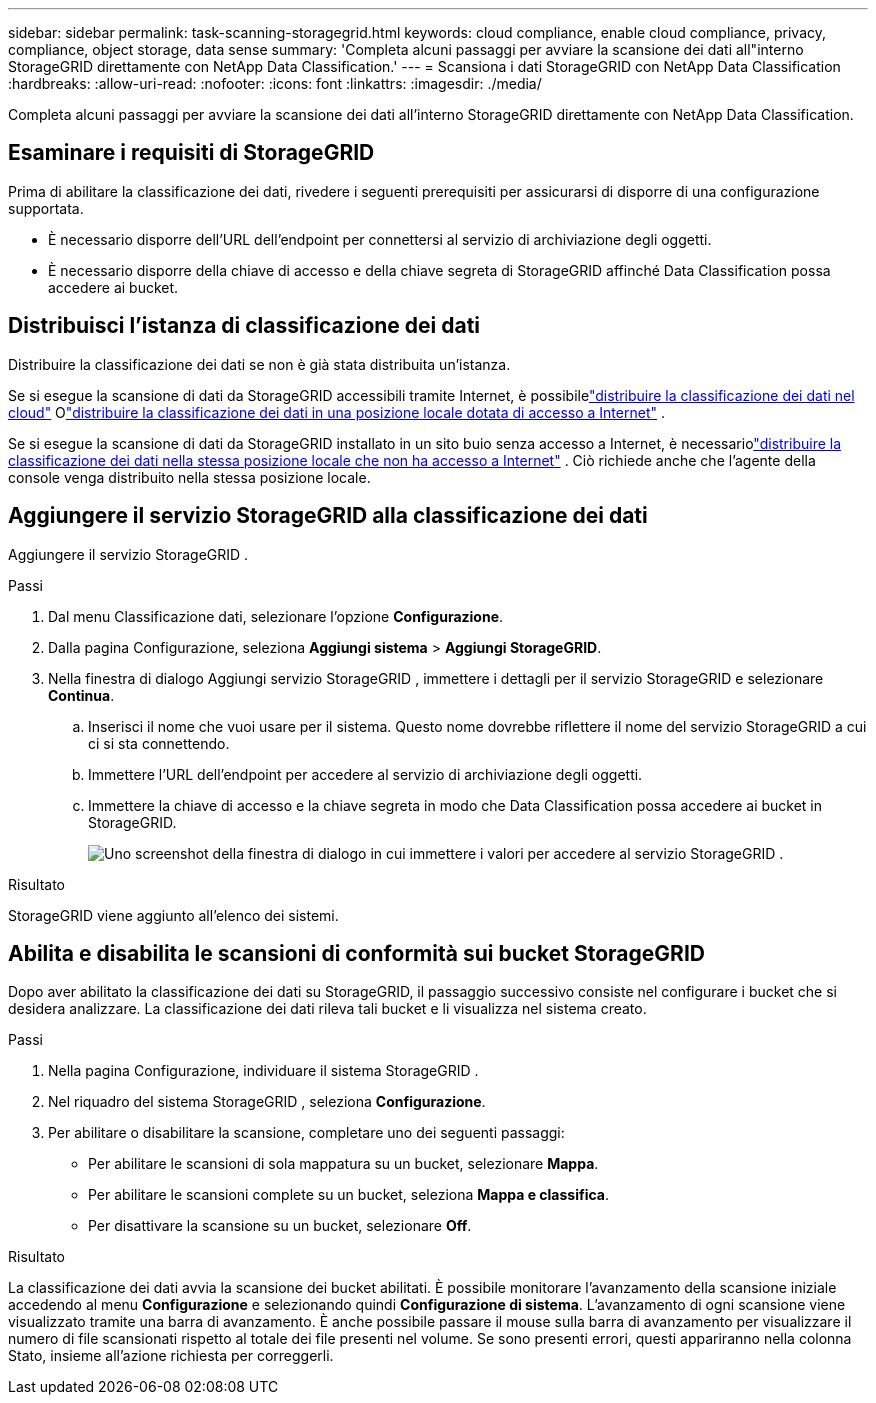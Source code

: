 ---
sidebar: sidebar 
permalink: task-scanning-storagegrid.html 
keywords: cloud compliance, enable cloud compliance, privacy, compliance, object storage, data sense 
summary: 'Completa alcuni passaggi per avviare la scansione dei dati all"interno StorageGRID direttamente con NetApp Data Classification.' 
---
= Scansiona i dati StorageGRID con NetApp Data Classification
:hardbreaks:
:allow-uri-read: 
:nofooter: 
:icons: font
:linkattrs: 
:imagesdir: ./media/


[role="lead"]
Completa alcuni passaggi per avviare la scansione dei dati all'interno StorageGRID direttamente con NetApp Data Classification.



== Esaminare i requisiti di StorageGRID

Prima di abilitare la classificazione dei dati, rivedere i seguenti prerequisiti per assicurarsi di disporre di una configurazione supportata.

* È necessario disporre dell'URL dell'endpoint per connettersi al servizio di archiviazione degli oggetti.
* È necessario disporre della chiave di accesso e della chiave segreta di StorageGRID affinché Data Classification possa accedere ai bucket.




== Distribuisci l'istanza di classificazione dei dati

Distribuire la classificazione dei dati se non è già stata distribuita un'istanza.

Se si esegue la scansione di dati da StorageGRID accessibili tramite Internet, è possibilelink:task-deploy-cloud-compliance.html["distribuire la classificazione dei dati nel cloud"^] Olink:task-deploy-compliance-onprem.html["distribuire la classificazione dei dati in una posizione locale dotata di accesso a Internet"^] .

Se si esegue la scansione di dati da StorageGRID installato in un sito buio senza accesso a Internet, è necessariolink:task-deploy-compliance-dark-site.html["distribuire la classificazione dei dati nella stessa posizione locale che non ha accesso a Internet"^] .  Ciò richiede anche che l'agente della console venga distribuito nella stessa posizione locale.



== Aggiungere il servizio StorageGRID alla classificazione dei dati

Aggiungere il servizio StorageGRID .

.Passi
. Dal menu Classificazione dati, selezionare l'opzione *Configurazione*.
. Dalla pagina Configurazione, seleziona *Aggiungi sistema* > *Aggiungi StorageGRID*.
. Nella finestra di dialogo Aggiungi servizio StorageGRID , immettere i dettagli per il servizio StorageGRID e selezionare *Continua*.
+
.. Inserisci il nome che vuoi usare per il sistema.  Questo nome dovrebbe riflettere il nome del servizio StorageGRID a cui ci si sta connettendo.
.. Immettere l'URL dell'endpoint per accedere al servizio di archiviazione degli oggetti.
.. Immettere la chiave di accesso e la chiave segreta in modo che Data Classification possa accedere ai bucket in StorageGRID.
+
image:screenshot-scanning-storagegrid-add.png["Uno screenshot della finestra di dialogo in cui immettere i valori per accedere al servizio StorageGRID ."]





.Risultato
StorageGRID viene aggiunto all'elenco dei sistemi.



== Abilita e disabilita le scansioni di conformità sui bucket StorageGRID

Dopo aver abilitato la classificazione dei dati su StorageGRID, il passaggio successivo consiste nel configurare i bucket che si desidera analizzare.  La classificazione dei dati rileva tali bucket e li visualizza nel sistema creato.

.Passi
. Nella pagina Configurazione, individuare il sistema StorageGRID .
. Nel riquadro del sistema StorageGRID , seleziona *Configurazione*.
. Per abilitare o disabilitare la scansione, completare uno dei seguenti passaggi:
+
** Per abilitare le scansioni di sola mappatura su un bucket, selezionare *Mappa*.
** Per abilitare le scansioni complete su un bucket, seleziona *Mappa e classifica*.
** Per disattivare la scansione su un bucket, selezionare *Off*.




.Risultato
La classificazione dei dati avvia la scansione dei bucket abilitati.  È possibile monitorare l'avanzamento della scansione iniziale accedendo al menu **Configurazione** e selezionando quindi **Configurazione di sistema**.  L'avanzamento di ogni scansione viene visualizzato tramite una barra di avanzamento.  È anche possibile passare il mouse sulla barra di avanzamento per visualizzare il numero di file scansionati rispetto al totale dei file presenti nel volume.  Se sono presenti errori, questi appariranno nella colonna Stato, insieme all'azione richiesta per correggerli.
